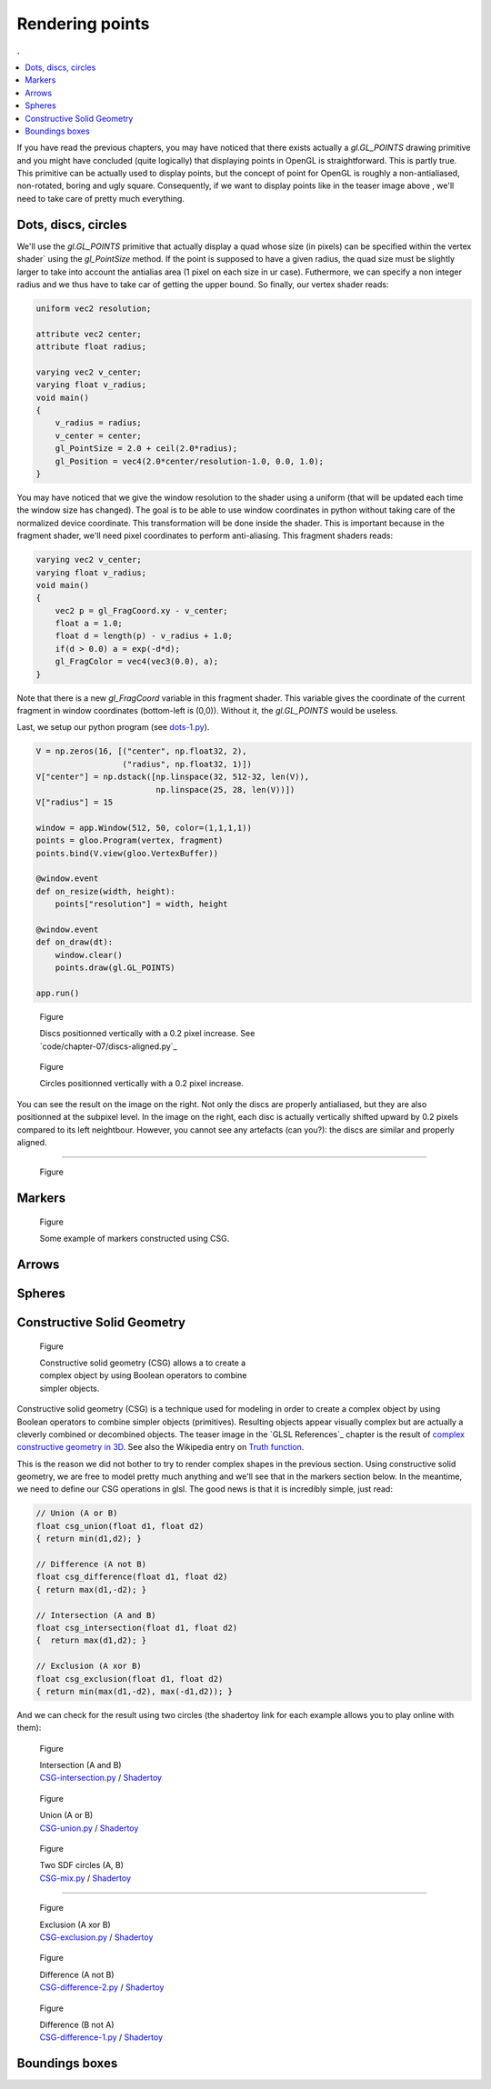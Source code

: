 Rendering points
===============================================================================

.. contents:: .
   :local:
   :depth: 2
   :class: toc chapter-07

If you have read the previous chapters, you may have noticed that there exists
actually a `gl.GL_POINTS` drawing primitive and you might have concluded (quite
logically) that displaying points in OpenGL is straightforward. This is partly
true. This primitive can be actually used to display points, but the concept of
point for OpenGL is roughly a non-antialiased, non-rotated, boring and ugly
square. Consequently, if we want to display points like in the teaser image
above , we'll need to take care of pretty much everything.



Dots, discs, circles
-------------------------------------------------------------------------------

We'll use the `gl.GL_POINTS` primitive that actually display a quad whose size
(in pixels) can be specified within the vertex shader` using the `gl_PointSize`
method. If the point is supposed to have a given radius, the quad size must be
slightly larger to take into account the antialias area (1 pixel on each size
in ur case). Futhermore, we can specify a non integer radius and we thus have
to take car of getting the upper bound. So finally, our vertex shader reads:
   
.. code:: glsl

   uniform vec2 resolution;
   
   attribute vec2 center;
   attribute float radius;
   
   varying vec2 v_center;
   varying float v_radius;
   void main()
   {
       v_radius = radius;
       v_center = center;
       gl_PointSize = 2.0 + ceil(2.0*radius);
       gl_Position = vec4(2.0*center/resolution-1.0, 0.0, 1.0);
   }

You may have noticed that we give the window resolution to the shader using a
uniform (that will be updated each time the window size has changed). The goal
is to be able to use window coordinates in python without taking care of the
normalized device coordinate. This transformation will be done inside the
shader. This is important because in the fragment shader, we'll need pixel
coordinates to perform anti-aliasing. This fragment shaders reads:

.. code:: glsl
          
   varying vec2 v_center;
   varying float v_radius;
   void main()
   {
       vec2 p = gl_FragCoord.xy - v_center;
       float a = 1.0;
       float d = length(p) - v_radius + 1.0;
       if(d > 0.0) a = exp(-d*d);
       gl_FragColor = vec4(vec3(0.0), a);
   }

Note that there is a new `gl_FragCoord` variable in this fragment shader. This
variable gives the coordinate of the current fragment in window coordinates
(bottom-left is (0,0)). Without it, the `gl.GL_POINTS` would be useless.

Last, we setup our python program (see `dots-1.py <code/chapter-07/dots-1.py>`_).

.. code:: python

   V = np.zeros(16, [("center", np.float32, 2),
                     ("radius", np.float32, 1)])
   V["center"] = np.dstack([np.linspace(32, 512-32, len(V)),
                            np.linspace(25, 28, len(V))])
   V["radius"] = 15

   window = app.Window(512, 50, color=(1,1,1,1))
   points = gloo.Program(vertex, fragment)
   points.bind(V.view(gloo.VertexBuffer))

   @window.event
   def on_resize(width, height):
       points["resolution"] = width, height

   @window.event
   def on_draw(dt):
       window.clear()
       points.draw(gl.GL_POINTS)

   app.run()


.. figure:: images/chapter-07/dots-1.png
   :figwidth: 50%
   :figclass: right

   Figure

   Discs positionned vertically with a 0.2 pixel increase.
   See `code/chapter-07/discs-aligned.py`_

.. figure:: images/chapter-07/dots-2.png
   :figwidth: 50%
   :figclass: right

   Figure

   Circles positionned vertically with a 0.2 pixel increase.

You can see the result on the image on the right. Not only the discs are
properly antialiased, but they are also positionned at the subpixel level. In
the image on the right, each disc is actually vertically shifted upward by 0.2
pixels compared to its left neightbour. However, you cannot see any artefacts
(can you?): the discs are similar and properly aligned.

----

.. figure:: movies/chapter-07/triangles.mp4
   :loop:
   :autoplay:
   :controls:
   :figwidth: 30%
   :figclass: right

   Figure

.. figure:: movies/chapter-07/ellipses.mp4
   :loop:
   :autoplay:
   :controls:
   :figwidth: 30%
   :figclass: right

   Figure

.. figure:: images/chapter-07/spiral.png
   :figwidth: 30%
   :figclass: right

   Figure


   
Markers
-------------------------------------------------------------------------------


.. figure:: images/chapter-07/CSG-markers.png
   :figwidth: 50%
   :figclass: right

   Figure

   Some example of markers constructed using CSG.


Arrows
-------------------------------------------------------------------------------


Spheres
-------------------------------------------------------------------------------


Constructive Solid Geometry
-------------------------------------------------------------------------------


.. figure:: images/chapter-07/CSG.png
   :figwidth: 50%
   :figclass: right
              
   Figure

   Constructive solid geometry (CSG) allows a to create a complex object by using
   Boolean operators to combine simpler objects.


Constructive solid geometry (CSG) is a technique used for modeling in order to
create a complex object by using Boolean operators to combine simpler objects
(primitives). Resulting objects appear visually complex but are actually a
cleverly combined or decombined objects. The teaser image in the `GLSL
References`_ chapter is the result of `complex constructive geometry in 3D
<http://iquilezles.org/www/articles/distfunctions/distfunctions.htm>`_. See
also the Wikipedia entry on `Truth function
<https://en.wikipedia.org/wiki/Truth_function>`_.

This is the reason we did not bother to try to render complex shapes in the
previous section. Using constructive solid geometry, we are free to model
pretty much anything and we'll see that in the markers section below. In the
meantime, we need to define our CSG operations in glsl. The good news is that
it is incredibly simple, just read:

.. code:: glsl

   // Union (A or B)
   float csg_union(float d1, float d2)
   { return min(d1,d2); }

   // Difference (A not B)
   float csg_difference(float d1, float d2)
   { return max(d1,-d2); }

   // Intersection (A and B)
   float csg_intersection(float d1, float d2)
   {  return max(d1,d2); }

   // Exclusion (A xor B)
   float csg_exclusion(float d1, float d2) 
   { return min(max(d1,-d2), max(-d1,d2)); }


And we can check for the result using two circles (the shadertoy link for each
example allows you to play online with them):

   
.. figure:: images/chapter-07/CSG-intersection.png
   :figwidth: 30%
   :figclass: right

   Figure

   | Intersection (A and B)
   | `CSG-intersection.py <code/chapter-07/csg-intersection.py>`_ / `Shadertoy`__

__  https://www.shadertoy.com/view/XllyWn

.. figure:: images/chapter-07/CSG-union.png
   :figwidth: 30%
   :figclass: right

   Figure

   | Union (A or B)
   | `CSG-union.py <code/chapter-07/csg-union.py>`_ / `Shadertoy`__

__  https://www.shadertoy.com/view/4tlyWn

.. figure:: images/chapter-07/CSG-mix.png
   :figwidth: 30%
   :figclass: right

   Figure

   | Two SDF circles (A, B)
   | `CSG-mix.py <code/chapter-07/csg-mix.py>`_ / `Shadertoy`__

__  https://www.shadertoy.com/view/MtfcDr

----

.. figure:: images/chapter-07/CSG-exclusion.png
   :figwidth: 30%
   :figclass: right

   Figure

   | Exclusion (A xor B)
   | `CSG-exclusion.py <code/chapter-07/csg-exclusion.py>`_ / `Shadertoy`__

__  https://www.shadertoy.com/view/4tsyWn
   

.. figure:: images/chapter-07/CSG-difference-2.png
   :figwidth: 30%
   :figclass: right

   Figure

   | Difference (A not B)
   | `CSG-difference-2.py <code/chapter-07/csg-difference-2.py>`_ / `Shadertoy`__

__  https://www.shadertoy.com/view/XtsyWn

.. figure:: images/chapter-07/CSG-difference-1.png
   :figwidth: 30%
   :figclass: right

   Figure

   | Difference (B not A)
   | `CSG-difference-1.py <code/chapter-07/csg-difference-1.py>`_ / `Shadertoy`__

__  https://www.shadertoy.com/view/4llyWn


Boundings boxes
-------------------------------------------------------------------------------
